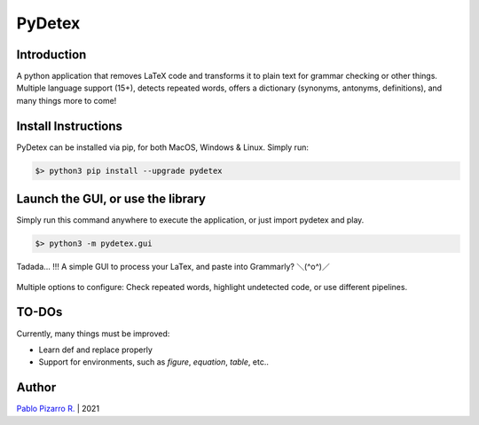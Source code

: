 =======
PyDetex
=======

.. image:: https://img.shields.io/badge/author-Pablo%20Pizarro%20R.-lightgray.svg
    :target: https://ppizarror.com
    :alt: @ppizarror

.. image:: https://img.shields.io/badge/license-MIT-blue.svg
    :target: https://opensource.org/licenses/MIT
    :alt: License MIT

.. image:: https://img.shields.io/badge/python-3.6+-red.svg
    :target: https://www.python.org/downloads
    :alt: Python 3.6+

.. image:: https://badge.fury.io/py/pydetex.svg
    :target: https://pypi.org/project/pydetex
    :alt: PyPi package

.. image:: https://travis-ci.com/ppizarror/PyDetex.svg?branch=master
    :target: https://app.travis-ci.com/github/ppizarror/PyDetex
    :alt: Travis

.. image:: https://img.shields.io/lgtm/alerts/g/ppizarror/PyDetex.svg?logo=lgtm&logoWidth=18
    :target: https://lgtm.com/projects/g/ppizarror/PyDetex/alerts
    :alt: Total alerts

.. image:: https://img.shields.io/lgtm/grade/python/g/ppizarror/PyDetex.svg?logo=lgtm&logoWidth=18
    :target: https://lgtm.com/projects/g/ppizarror/PyDetex/context:python
    :alt: Language grade: Python

.. image:: https://codecov.io/gh/ppizarror/PyDetex/branch/master/graph/badge.svg
    :target: https://codecov.io/gh/ppizarror/PyDetex
    :alt: Codecov

.. image:: https://img.shields.io/github/issues/ppizarror/PyDetex
    :target: https://github.com/ppizarror/PyDetex/issues
    :alt: Open issues

.. image:: https://img.shields.io/pypi/dm/pydetex?color=purple
    :target: https://pypi.org/project/pydetex
    :alt: PyPi downloads

.. image:: https://static.pepy.tech/personalized-badge/pydetex?period=total&units=international_system&left_color=grey&right_color=lightgrey&left_text=total%20downloads
    :target: https://pepy.tech/project/pydetex
    :alt: Total downloads
    
.. image:: https://img.shields.io/badge/buy%20me%20a-Ko--fi-02b9fe
    :target: https://ko-fi.com/ppizarror
    :alt: Buy me a Ko-fi

Introduction
------------

A python application that removes LaTeX code and transforms it to plain text for
grammar checking or other things. Multiple language support (15+), detects repeated
words, offers a dictionary (synonyms, antonyms, definitions), and many things more to come!

Install Instructions
--------------------

PyDetex can be installed via pip, for both MacOS, Windows & Linux. Simply run:

.. code-block:: bash

    $> python3 pip install --upgrade pydetex

Launch the GUI, or use the library
----------------------------------

Simply run this command anywhere to execute the application, or just import pydetex and play.

.. code-block:: bash

    $> python3 -m pydetex.gui

.. figure:: https://raw.githubusercontent.com/ppizarror/pydetex/master/docs/_static/example_basic.png
    :scale: 40%
    :align: center

    Tadada... !!! A simple GUI to process your LaTex, and paste into Grammarly? ＼(^o^)／

.. figure:: https://raw.githubusercontent.com/ppizarror/pydetex/master/docs/_static/pydetex_windows.jpeg
    :scale: 40%
    :align: center

    Multiple options to configure: Check repeated words, highlight undetected code, or use different pipelines.

TO-DOs
------

Currently, many things must be improved:

- Learn \def and replace properly
- Support for environments, such as *figure*, *equation*, *table*, etc..


Author
------

`Pablo Pizarro R. <https://ppizarror.com>`_ | 2021
